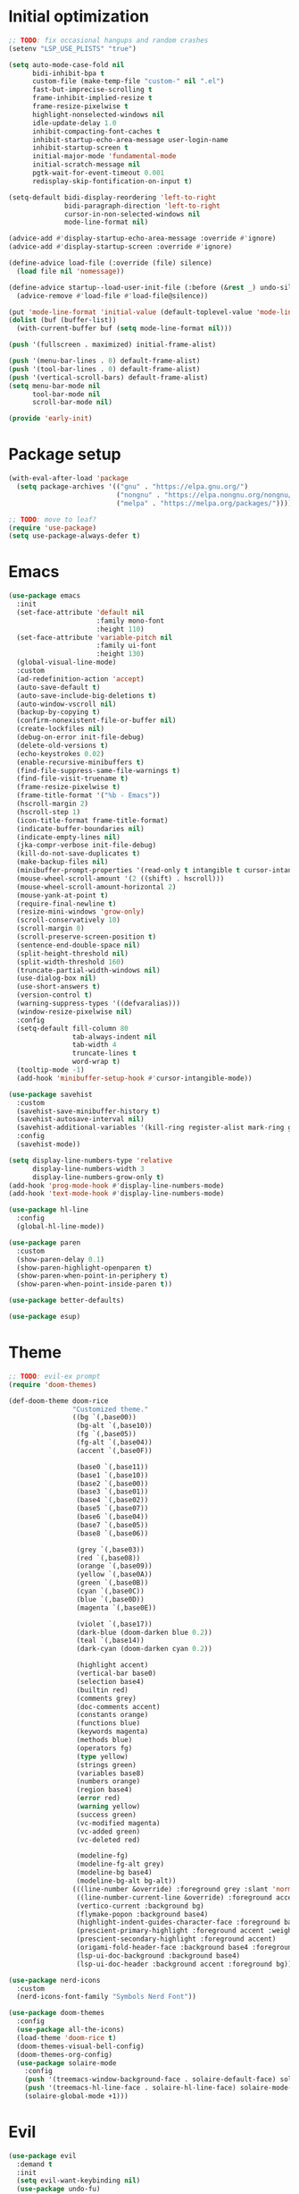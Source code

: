 #+property: header-args :tangle "init.el"

* Initial optimization
#+begin_src emacs-lisp :tangle "early-init.el"
  ;; TODO: fix occasional hangups and random crashes
  (setenv "LSP_USE_PLISTS" "true")

  (setq auto-mode-case-fold nil
        bidi-inhibit-bpa t
        custom-file (make-temp-file "custom-" nil ".el")
        fast-but-imprecise-scrolling t
        frame-inhibit-implied-resize t
        frame-resize-pixelwise t
        highlight-nonselected-windows nil
        idle-update-delay 1.0
        inhibit-compacting-font-caches t
        inhibit-startup-echo-area-message user-login-name
        inhibit-startup-screen t
        initial-major-mode 'fundamental-mode
        initial-scratch-message nil
        pgtk-wait-for-event-timeout 0.001
        redisplay-skip-fontification-on-input t)

  (setq-default bidi-display-reordering 'left-to-right
                bidi-paragraph-direction 'left-to-right
                cursor-in-non-selected-windows nil
                mode-line-format nil)

  (advice-add #'display-startup-echo-area-message :override #'ignore)
  (advice-add #'display-startup-screen :override #'ignore)

  (define-advice load-file (:override (file) silence)
    (load file nil 'nomessage))

  (define-advice startup--load-user-init-file (:before (&rest _) undo-silence)
    (advice-remove #'load-file #'load-file@silence))

  (put 'mode-line-format 'initial-value (default-toplevel-value 'mode-line-format))
  (dolist (buf (buffer-list))
    (with-current-buffer buf (setq mode-line-format nil)))

  (push '(fullscreen . maximized) initial-frame-alist)

  (push '(menu-bar-lines . 0) default-frame-alist)
  (push '(tool-bar-lines . 0) default-frame-alist)
  (push '(vertical-scroll-bars) default-frame-alist)
  (setq menu-bar-mode nil
        tool-bar-mode nil
        scroll-bar-mode nil)

  (provide 'early-init)
#+end_src
* Package setup
#+begin_src emacs-lisp
  (with-eval-after-load 'package
    (setq package-archives '(("gnu" . "https://elpa.gnu.org/")
                             ("nongnu" . "https://elpa.nongnu.org/nongnu/")
                             ("melpa" . "https://melpa.org/packages/"))))

  ;; TODO: move to leaf?
  (require 'use-package)
  (setq use-package-always-defer t)
#+end_src
* Emacs
#+begin_src emacs-lisp
  (use-package emacs
    :init
    (set-face-attribute 'default nil
                        :family mono-font
                        :height 110)
    (set-face-attribute 'variable-pitch nil
                        :family ui-font
                        :height 130)
    (global-visual-line-mode)
    :custom
    (ad-redefinition-action 'accept)
    (auto-save-default t)
    (auto-save-include-big-deletions t)
    (auto-window-vscroll nil)
    (backup-by-copying t)
    (confirm-nonexistent-file-or-buffer nil)
    (create-lockfiles nil)
    (debug-on-error init-file-debug)
    (delete-old-versions t)
    (echo-keystrokes 0.02)
    (enable-recursive-minibuffers t)
    (find-file-suppress-same-file-warnings t)
    (find-file-visit-truename t)
    (frame-resize-pixelwise t)
    (frame-title-format '("%b - Emacs"))
    (hscroll-margin 2)
    (hscroll-step 1)
    (icon-title-format frame-title-format)
    (indicate-buffer-boundaries nil)
    (indicate-empty-lines nil)
    (jka-compr-verbose init-file-debug)
    (kill-do-not-save-duplicates t)
    (make-backup-files nil)
    (minibuffer-prompt-properties '(read-only t intangible t cursor-intangible t face minibuffer-prompt))
    (mouse-wheel-scroll-amount '(2 ((shift) . hscroll)))
    (mouse-wheel-scroll-amount-horizontal 2)
    (mouse-yank-at-point t)
    (require-final-newline t)
    (resize-mini-windows 'grow-only)
    (scroll-conservatively 10)
    (scroll-margin 0)
    (scroll-preserve-screen-position t)
    (sentence-end-double-space nil)
    (split-height-threshold nil)
    (split-width-threshold 160)
    (truncate-partial-width-windows nil)
    (use-dialog-box nil)
    (use-short-answers t)
    (version-control t)
    (warning-suppress-types '((defvaralias)))
    (window-resize-pixelwise nil)
    :config
    (setq-default fill-column 80
                  tab-always-indent nil
                  tab-width 4
                  truncate-lines t
                  word-wrap t)
    (tooltip-mode -1)
    (add-hook 'minibuffer-setup-hook #'cursor-intangible-mode))

  (use-package savehist
    :custom
    (savehist-save-minibuffer-history t)
    (savehist-autosave-interval nil)
    (savehist-additional-variables '(kill-ring register-alist mark-ring global-mark-ring search-ring regexp-search-ring))
    :config
    (savehist-mode))

  (setq display-line-numbers-type 'relative
        display-line-numbers-width 3
        display-line-numbers-grow-only t)
  (add-hook 'prog-mode-hook #'display-line-numbers-mode)
  (add-hook 'text-mode-hook #'display-line-numbers-mode)

  (use-package hl-line
    :config
    (global-hl-line-mode))

  (use-package paren
    :custom
    (show-paren-delay 0.1)
    (show-paren-highlight-openparen t)
    (show-paren-when-point-in-periphery t)
    (show-paren-when-point-inside-paren t))

  (use-package better-defaults)

  (use-package esup)
#+end_src
* Theme
#+begin_src emacs-lisp :tangle "doom-rice-theme.el"
  ;; TODO: evil-ex prompt
  (require 'doom-themes)

  (def-doom-theme doom-rice
                  "Customized theme."
                  ((bg `(,base00))
                   (bg-alt `(,base10))
                   (fg `(,base05))
                   (fg-alt `(,base04))
                   (accent `(,base0F))

                   (base0 `(,base11))
                   (base1 `(,base10))
                   (base2 `(,base00))
                   (base3 `(,base01))
                   (base4 `(,base02))
                   (base5 `(,base07))
                   (base6 `(,base04))
                   (base7 `(,base05))
                   (base8 `(,base06))

                   (grey `(,base03))
                   (red `(,base08))
                   (orange `(,base09))
                   (yellow `(,base0A))
                   (green `(,base0B))
                   (cyan `(,base0C))
                   (blue `(,base0D))
                   (magenta `(,base0E))

                   (violet `(,base17))
                   (dark-blue (doom-darken blue 0.2))
                   (teal `(,base14))
                   (dark-cyan (doom-darken cyan 0.2))

                   (highlight accent)
                   (vertical-bar base0)
                   (selection base4)
                   (builtin red)
                   (comments grey)
                   (doc-comments accent)
                   (constants orange)
                   (functions blue)
                   (keywords magenta)
                   (methods blue)
                   (operators fg)
                   (type yellow)
                   (strings green)
                   (variables base8)
                   (numbers orange)
                   (region base4)
                   (error red)
                   (warning yellow)
                   (success green)
                   (vc-modified magenta)
                   (vc-added green)
                   (vc-deleted red)

                   (modeline-fg)
                   (modeline-fg-alt grey)
                   (modeline-bg base4)
                   (modeline-bg-alt bg-alt))
                  (((line-number &override) :foreground grey :slant 'normal)
                   ((line-number-current-line &override) :foreground accent :weight 'bold :slant 'normal)
                   (vertico-current :background bg)
                   (flymake-popon :background base4)
                   (highlight-indent-guides-character-face :foreground base3)
                   (prescient-primary-highlight :foreground accent :weight 'bold)
                   (prescient-secondary-highlight :foreground accent)
                   (origami-fold-header-face :background base4 :foreground grey)
                   (lsp-ui-doc-background :background base4)
                   (lsp-ui-doc-header :background accent :foreground bg)))
#+end_src

#+begin_src emacs-lisp
  (use-package nerd-icons
    :custom
    (nerd-icons-font-family "Symbols Nerd Font"))

  (use-package doom-themes
    :config
    (use-package all-the-icons)
    (load-theme 'doom-rice t)
    (doom-themes-visual-bell-config)
    (doom-themes-org-config)
    (use-package solaire-mode
      :config
      (push '(treemacs-window-background-face . solaire-default-face) solaire-mode-remap-alist)
      (push '(treemacs-hl-line-face . solaire-hl-line-face) solaire-mode-remap-alist)
      (solaire-global-mode +1)))
#+end_src
* Evil
#+begin_src emacs-lisp
  (use-package evil
    :demand t
    :init
    (setq evil-want-keybinding nil)
    (use-package undo-fu)
    (use-package goto-chg)
    :bind*
    ("<leader>w" ("Kill buffer" . kill-this-buffer))
    ("<leader>W" ("Close window" . evil-window-delete))
    :custom
    (evil-echo-state nil)
    (evil-ex-interactive-search-highlight 'selected-window)
    (evil-ex-search-vim-style-regexp t)
    (evil-ex-visual-char-range t)
    (evil-kbd-macro-suppress-motion-error t)
    (evil-mode-line-format 'nil)
    (evil-symbol-word-search t)
    (evil-undo-system 'undo-fu)
    (evil-visual-state-cursor 'hollow)
    (evil-want-C-g-bindings t)
    (evil-want-C-u-scroll t)
    (evil-want-Y-yank-to-eol t)
    :config
    (evil-mode 1)
    (evil-set-leader 'motion (kbd "SPC"))
    (evil-set-leader 'motion (kbd "<backspace>") t)
    (use-package evil-better-visual-line
      :config
      (evil-better-visual-line-on))
    (use-package evil-collection
      :custom
      (evil-collection-key-blacklist '("SPC" "<backspace>"))
      :config
      (evil-collection-init))
    (use-package evil-goggles
      :config
      (evil-goggles-mode)
      (evil-goggles-use-diff-faces)))

  (use-package evil-nerd-commenter
    :commands (evilnc-comment-operator evilnc-inner-comment evilnc-outer-commenter)
    :bind (:map evil-motion-state-map
                ("gc" . evilnc-comment-operator)))

  (use-package evil-traces
    :after evil-ex
    :config
    (evil-traces-mode))

  (use-package evil-visualstar
    :commands (evil-visualstar/begin-search evil-visualstar/begin-search-forward evil-visualstar/begin-search-backward)
    :bind (:map evil-visual-state-map
                ("*" . evil-visualstar/begin-search-forward)
                ("#" . evil-visualstar/begin-search-backward)))
#+end_src
* Utilities
** Direnv
#+begin_src emacs-lisp
  (use-package envrc
    :config
    (envrc-global-mode))
#+end_src
** EditorConfig
#+begin_src emacs-lisp
  (use-package editorconfig
    :config
    (editorconfig-mode 1)
    (use-package editorconfig-generate))
#+end_src
** Git
#+begin_src emacs-lisp
  (use-package vc
    :custom
    (vc-git-diff-switches '("--histogram"))
    (vc-follow-symlinks t))

  ;; TODO: gracefully kill buffers on exit
  (use-package magit
    :bind* ("<leader>g" ("Git" . magit))
    :bind
    (:map transient-map
          ([escape] . transient-quit-one))
    (:map magit-mode-map
          ("SPC" . nil))
    :hook (magin-process-mode . goto-address-mode)
    :custom
    (magit-diff-refine-hunk t)
    (magit-save-repository-buffers nil)
    (magit-revision-insert-related-refs nil)
    (transient-display-buffer-action '(display-buffer-below-selected))
    (transient-default-level 5)
    (magit-bury-buffer-function #'magit-mode-quit-window)
    (magit-display-buffer-function #'magit-display-buffer-same-window-except-diff-v1)
    :config
    (use-package magit-todos
      :bind* (:map magit-todos-item-section-map
                   ("k" . evil-previous-line))
      :hook (magit-mode . magit-todos-mode)
      :custom
      (magit-todos-keyword-suffix "\\(?:([^)]+)\\)?:?")))
#+end_src
** PDF
#+begin_src emacs-lisp
  (use-package pdf-tools
    :mode ("\\.pdf\\'" . pdf-view-mode)
    :magic ("%PDF" . pdf-view-mode)
    :config
    (pdf-tools-install-noverify))
#+end_src
** Project management
#+begin_src emacs-lisp
  (use-package projectile
    :custom
    (projectile-auto-discover nil)
    (projectile-globally-ignored-directories '("^\\.direnv$" "^\\result*$"))
    (projectile-globally-ignored-file-suffixes '(".elc" ".pyc" ".o"))
    (projectile-globally-ignored-files '(".DS_Store" "TAGS"))
    (projectile-ignored-projects '("~/"))
    :config
    (projectile-mode 1))
#+end_src
** Snippets
#+begin_src emacs-lisp
  (use-package tempel
    :hook ((prog-mode text-mode lsp-completion-mode) . (lambda ()
                                                         (setq-local completion-at-point-functions
                                                                     (cons #'tempel-complete
                                                                           completion-at-point-functions))))
    :config
    (use-package tempel-collection))
#+end_src
** Terminal emulator
#+begin_src emacs-lisp
  (use-package vterm
    :bind*
    ("<leader>T" ("Terminal" . vterm))
    :custom
    (vterm-kill-buffer-on-exit t))
#+end_src
* Completion
** At point
#+begin_src emacs-lisp
  ;; TODO: fix graphical glitching, elisp completions in other modes, weird manual completion behavior
  (use-package corfu
    :hook ((prog-mode text-mode) . corfu-mode)
    :after evil
    :bind (:map corfu-popupinfo-map
                ("C-h" . corfu-popupinfo-scroll-up)
                ("C-l" . corfu-popupinfo-scroll-down))
    :bind (:map evil-insert-state-map
                ("C-SPC" . completion-at-point))
    :custom
    (corfu-auto t)
    (corfu-auto-prefix 2)
    (corfu-count 10)
    (corfu-cycle t)
    (corfu-left-margin-width 1)
    (corfu-margin-formatters '(nerd-icons-corfu-formatter))
    (corfu-on-exact-match 'show)
    (corfu-popupinfo-delay '(0.5 . 0.25))
    (corfu-popupinfo-max-height 20)
    (corfu-preselect 'prompt)
    (corfu-preview-current nil)
    (corfu-quit-at-boundary t)
    (corfu-quit-no-match t)
    (corfu-right-margin-width 1)
    :config
    (use-package corfu-prescient
      :config
      (corfu-prescient-mode))
    (corfu-popupinfo-mode)
    (use-package nerd-icons-corfu))

  (use-package cape
    :init
    (add-to-list 'completion-at-point-functions #'cape-file)
    (add-to-list 'completion-at-point-functions #'cape-elisp-symbol))
#+end_src
** Minibuffer
#+begin_src emacs-lisp
  ;; TODO: find-file
  (use-package vertico
    :bind
    (:map vertico-map
          ("C-j" . vertico-next)
          ("C-M-j" . vertico-next-group)
          ("C-k" . vertico-previous)
          ("C-M-j" . vertico-next-group)
          ("C-u" . vertico-scroll-down)
          ("C-d" . vertico-scroll-up)
          ("RET" . vertico-directory-enter)
          ("DEL" . vertico-directory-delete-char))
    :custom
    (vertico-count 17)
    (vertico-cycle t)
    (completion-in-region-function (lambda (&rest args)
                                     (apply (if vertico-mode
                                                #'consult-completion-in-region
                                              #'completion--in-region)
                                            args)))
    :init
    (vertico-mode)
    (vertico-mouse-mode)
    :config
    (use-package vertico-prescient
      :config
      (vertico-prescient-mode))
    (use-package marginalia
      :bind (:map minibuffer-local-map
                  ("C-h" . marginalia-cycle))
      :init
      (marginalia-mode))
    (use-package nerd-icons-completion
      :hook (marginalia-mode . nerd-icons-completion-marginalia-setup)
      :config
      (nerd-icons-completion-mode)))

  (use-package consult
    :bind*
    ("<leader>SPC" ("Execute command" . execute-extended-command))
    ("<leader>b" ("Switch buffer" . consult-buffer))
    ("<leader>f" ("Find file" . find-file)))

  (use-package consult-dir
    :bind ([remap list-directory] . consult-dir))
#+end_src
** Style
#+begin_src emacs-lisp
  (use-package prescient
    :config
    (prescient-persist-mode)
    :custom
    (prescient-sort-full-matches-first t))
#+end_src
* UI
** Dashboard
#+begin_src emacs-lisp
  (use-package dashboard
    :after solaire-mode
    :custom
    (dashboard-center-content t)
    (dashboard-icon-type 'nerd-icons)
    (dashboard-items '((projects . 5)
                       (recents . 10)))
    (dashboard-path-style 'truncate-beginning)
    (dashboard-startup-banner 'logo)
    :config
    (dashboard-setup-startup-hook))
#+end_src
** File tree
#+begin_src emacs-lisp
  ;; TODO: missing icons, prettier indent guides
  (use-package treemacs
    :after doom-themes
    :bind* ("<leader>t" ("File tree" . treemacs))
    :bind (:map evil-treemacs-state-map
                ("o v" . treemacs-visit-node-horizontal-split)
                ("o s" . treemacs-visit-node-vertical-split))
    :custom
    (treemacs-eldoc-display 'detailed)
    (treemacs-follow-after-init t)
    (treemacs-fringe-indicator-mode nil)
    (treemacs-indent-guide-mode t)
    (treemacs-no-png-images t)
    :custom-face
    (treemacs-directory-face ((t :inherit (variable-pitch))))
    :config
    (treemacs-follow-mode -1)
    (treemacs-git-mode 'deferred)
    (use-package treemacs-nerd-icons)
    (use-package treemacs-evil
      :after evil)
    (use-package treemacs-projectile
      :after projectile)
    (use-package lsp-treemacs
      :after lsp-mode
      :config
      (lsp-treemacs-sync-mode 1))
    (use-package treemacs-magit
      :after magit)
    (doom-themes-treemacs-config)
    (treemacs-load-theme "nerd-icons"))
#+end_src
** Folding
#+begin_src emacs-lisp
  (use-package origami
    :after evil
    :hook ((prog-mode text-mode) . (lambda ()
                                     (setq-local origami-fold-style 'triple-braces)
                                     (origami-mode)
                                     (origami-close-all-nodes (current-buffer))))
    :bind (:map evil-motion-state-map
                ("TAB" . evil-toggle-fold)
                ("<backtab>" . origami-toggle-all-nodes)
                ([remap evil-toggle-fold] . origami-recursively-toggle-node)
                ([remap evil-open-fold] . origami-open-node)
                ([remap evil-open-folds] . origami-open-all-nodes)
                ([remap evil-close-fold] . origami-close-node)
                ([remap evil-close-folds] . origami-close-all-nodes)
                ([remap evil-open-fold-rec] . origami-open-node-recursively))
    :custom
    (origami-show-fold-header t)
    (origami-fold-replacement (nerd-icons-mdicon "nf-md-dots_horizontal")))
#+end_src
** Git
#+begin_src emacs-lisp
  ;; TODO: ugly visuals
  (use-package diff-hl
    :hook
    (find-file . diff-hl-mode)
    (diff-hl-mode . diff-hl-margin-mode)
    (magit-pre-refresh . diff-hl-magit-pre-refresh)
    (magit-post-refresh . diff-hl-magit-post-refresh)
    :custom
    (diff-hl-flydiff-delay 0.5)
    (diff-hl-show-staged-changes nil))
#+end_src
** Help buffer
#+begin_src emacs-lisp
  (use-package helpful
    :bind*
    (:prefix "<leader>h"
             :prefix-map +help
             ("C" ("Command" . helpful-command))
             ("F" ("Face" . describe-face))
             ("M" ("Manpage" . woman))
             ("P" ("Package" . describe-package))
             ("c" ("Callable" . helpful-callable))
             ("g" ("Customize group" . customize-group))
             ("k" ("Key" . helpful-key))
             ("m" ("Manual" . info-display-manual))
             ("p" ("Thing at point" . helpful-at-point))
             ("v" ("Variable" . helpful-variable))))
#+end_src
** Indent guides
#+begin_src emacs-lisp
  (use-package highlight-indent-guides
    :hook
    (prog-mode . highlight-indent-guides-mode)
    (org-mode-local-vars . (lambda ()
                             (and highlight-indent-guides-mode
                                  (bound-and-true-p org-indent-mode)
                                  (highlight-indent-guides-mode -1))))
    :custom
    (highlight-indent-guides-method 'character)
    (highlight-indent-guides-auto-enabled nil))
#+end_src
** Info
#+begin_src emacs-lisp
  (use-package info-colors
    :hook (Info-selection . info-colors-fontify-mode))
#+end_src
** Keybindings
#+begin_src emacs-lisp
  (use-package which-key
    :custom
    (which-key-add-column-padding 1)
    (which-key-idle-delay 0.3)
    (which-key-max-display-columns nil)
    (which-key-min-display-lines 6)
    (which-key-prefix-prefix nil)
    (which-key-side-window-slot -10)
    (which-key-sort-order #'which-key-key-order-alpha)
    (which-key-sort-uppercase-first nil)
    :config
    (which-key-setup-side-window-bottom)
    (which-key-mode))
#+end_src
** Ligatures
#+begin_src emacs-lisp
  (use-package ligature
    :config
    (ligature-set-ligatures t '("-|" "-~" "---" "-<<" "-<" "--" "->" "->>" "-->" "///" "/=" "/=="
                                "/>" "//" "/*" "*>" "***" "*/" "<-" "<<-" "<=>" "<=" "<|" "<||"
                                "<|||" "<|>" "<:" "<>" "<-<" "<<<" "<==" "<<=" "<=<" "<==>" "<-|"
                                "<<" "<~>" "<=|" "<~~" "<~" "<$>" "<$" "<+>" "<+" "</>" "</" "<*"
                                "<*>" "<->" "<!--" ":>" ":<" ":::" "::" ":?" ":?>" ":=" "::=" "=>>"
                                "==>" "=/=" "=!=" "=>" "===" "=:=" "==" "!==" "!!" "!=" ">]" ">:"
                                ">>-" ">>=" ">=>" ">>>" ">-" ">=" "&&&" "&&" "|||>" "||>" "|>" "|]"
                                "|}" "|=>" "|->" "|=" "||-" "|-" "||=" "||" ".." ".?" ".=" ".-" "..<"
                                "..." "+++" "+>" "++" "[||]" "[<" "[|" "{|" "??" "?." "?=" "?:" "##"
                                "###" "####" "#[" "#{" "#=" "#!" "#:" "#_(" "#_" "#?" "#(" ";;" "_|_"
                                "__" "~~" "~~>" "~>" "~-" "~@" "$>" "^=" "]#"))
    (global-ligature-mode t))
#+end_src
** Modeline
#+begin_src emacs-lisp
  ;; TODO: less confusing background colors
  (use-package doom-modeline
    :hook (after-init . doom-modeline-mode)
    :custom
    (doom-modeline-buffer-encoding 'nondefault)
    (doom-modeline-enable-word-count t)
    (doom-modeline-height 30)
    (doom-modeline-indent-info t)
    (doom-modeline-irc nil)
    (doom-modeline-time nil)
    :config
    (use-package anzu
      :config
      (global-anzu-mode +1)
      (use-package evil-anzu
        :after evil
        :config
        (global-anzu-mode +1))))

  ;; TODO: more modes
  (use-package hide-mode-line
    :hook ((completion-list-mode Man-mode) . hide-mode-line-mode))
#+end_src
** Rainbow delimiters
#+begin_src emacs-lisp
  (use-package rainbow-delimiters
    :hook (prog-mode . rainbow-delimiters-mode)
    :custom
    (rainbow-delimiters-max-face-count 4))
#+end_src
** TODOs
#+begin_src emacs-lisp
  (use-package hl-todo
    :hook (prog-mode . hl-todo-mode)
    :custom
    (hl-todo-highlight-punctuation ":")
    (hl-todo-keyword-faces '(("TODO" warning bold)
                             ("FIXME" error bold)
                             ("REVIEW" font-lock-keyword-face bold)
                             ("HACK" font-lock-constant-face bold)
                             ("DEPRECATED" font-lock-doc-face bold)
                             ("NOTE" success bold)
                             ("BUG" error bold)
                             ("XXX" font-lock-constant-face bold))))
#+end_src
** Window switcher
#+begin_src emacs-lisp
  (use-package ace-window
    :bind
    ([remap other-window] . ace-window)
    ([remap evil-window-next] . ace-window)
    :custom
    (aw-keys '(?a ?s ?d ?f ?g ?h ?j ?k ?l))
    (aw-scope 'frame))
#+end_src
* Editing
** LSP
#+begin_src emacs-lisp
  ;; TODO: better code action suggestions
  ;;;###autoload
  (defun lsp-booster--advice-json-parse (old-fn &rest args)
    "Try to parse bytecode instead of json."
    (or
     (when (equal (following-char) ?#)
       (let ((bytecode (read (current-buffer))))
         (when (byte-code-function-p bytecode)
           (funcall bytecode))))
     (apply old-fn args)))
  (defun lsp-booster--advice-final-command (old-fn cmd &optional test?)
    "Prepend emacs-lsp-booster command to lsp CMD."
    (let ((orig-result (funcall old-fn cmd test?)))
      (if (and (not test?)                             ;; for check lsp-server-present?
               (not (file-remote-p default-directory)) ;; see lsp-resolve-final-command, it would add extra shell wrapper
               lsp-use-plists
               (not (functionp 'json-rpc-connection))  ;; native json-rpc
               (executable-find "emacs-lsp-booster"))
          (progn
            (message "Using emacs-lsp-booster for %s!" orig-result)
            (cons "emacs-lsp-booster" orig-result))
        orig-result)))

  (defun +format (&optional arg)
    (interactive "P")
    (call-interactively
     (if (and (bound-and-true-p lsp-mode)
              (lsp-feature? "textDocument/formatting"))
         #'lsp-format-buffer
       #'apheleia-format-buffer)))

  (use-package apheleia
    :bind* (:prefix "<localleader>l"
                    :prefix-map +lang
                    ("f" ("Format" . +format))))

  (use-package lsp-mode
    :after tempel
    :bind
    (:map lsp-mode-map
          :prefix "<localleader>ls"
          :prefix-map +server
          ("q" ("Shutdown" . lsp-workspace-shutdown))
          ("r" ("Restart" . lsp-workspace-restart)))
    (:map lsp-mode-map
          ("<localleader>lr" ("Rename" . lsp-rename))
          ("<localleader>la" ("Code action" . lsp-execute-code-action)))
    :custom
    (lsp-auto-execute-action nil)
    (lsp-completion-provider :none)
    (lsp-diagnostics-provider :flymake)
    (lsp-eldoc-enable-hover nil)
    (lsp-enable-folding nil)
    (lsp-enable-on-type-formatting nil)
    (lsp-enable-semantic-highlighting t)
    (lsp-enable-suggest-server-download nil)
    (lsp-headerline-breadcrumb-enable nil)
    (lsp-inlay-hint-enable t)
    (lsp-keep-workspace-alive nil)
    (lsp-pwsh-folding-enable nil)
    :custom-face
    (lsp-inlay-hint-face ((t (:height 0.8 :inherit 'font-lock-comment-face))))
    :init
    (advice-add (if (progn (require 'json)
                           (fboundp 'json-parse-buffer))
                    'json-parse-buffer
                  'json-read)
                :around
                #'lsp-booster--advice-json-parse)
    (advice-add 'lsp-resolve-final-command :around #'lsp-booster--advice-final-command)
    (setq-default read-process-output-max (* 1024 1024))
    :config
    ;; TODO: better hover doc
    (use-package lsp-ui
      :bind
      (:map evil-motion-state-map
            ("K" . lsp-ui-doc-glance))
      (:map lsp-ui-peek-mode-map
            ("h" . lsp-ui-peek--select-prev-file)
            ("j" . lsp-ui-peek--select-next)
            ("k" . lsp-ui-peek--select-prev)
            ("l" . lsp-ui-peek--select-next-file))
      :custom
      (lsp-ui-delay 0.5)
      (lsp-ui-doc-max-height 8)
      (lsp-ui-doc-max-width 72)
      (lsp-ui-doc-position 'at-point)
      (lsp-ui-doc-show-with-mouse nil))
    (use-package consult-lsp
      :bind (:map lsp-mode-map
                  ([remap xref-find-apropos] . consult-lsp-symbols))))

  (use-package lsp-ltex
    :after lsp-mode
    :custom
    (lsp-ltex-completion-enabled t)
    (lsp-ltex-mother-tongue "pl-PL"))
#+end_src
** Parinfer
#+begin_src emacs-lisp
  (use-package parinfer-rust-mode
    :hook ((emacs-lisp-mode lisp-mode fennel-mode) . parinfer-rust-mode)
    :custom
    (parinfer-rust-auto-download t)
    (parinfer-rust-troublesome-modes 'nil))
#+end_src
** Smart parentheses
#+begin_src emacs-lisp
  (use-package smartparens
    :hook ((prog-mode text-mode) . smartparens-mode)
    :custom
    (sp-cancel-autoskip-on-backward-movement nil)
    (sp-highlight-pair-overlay nil)
    (sp-highlight-wrap-overlay nil)
    (sp-highlight-wrap-tag-overlay nil)
    (sp-max-pair-length 4)
    (sp-max-prefix-length 25)
    (sp-navigate-consider-sgml-tags nil)
    (sp-navigate-skip-match nil)
    (sp-pair-overlay-keymap (make-sparse-keymap))
    (sp-show-pair-from-inside t)
    :init
    (use-package evil-smartparens
      :hook smartparens-enabled-hook)
    :config
    (require 'smartparens-config)

    (let ((unless-list '(sp-point-before-word-p
                         sp-point-after-word-p
                         sp-point-before-same-p)))
      (sp-pair "'"  nil :unless unless-list)
      (sp-pair "\"" nil :unless unless-list))

    (dolist (brace '("(" "{" "["))
      (sp-pair brace nil
               :post-handlers '(("||\n[i]" "RET") ("| " "SPC"))
               :unless '(sp-point-before-word-p sp-point-before-same-p)))

    (sp-local-pair sp-lisp-modes "(" ")" :unless '(:rem sp-point-before-same-p))

    (sp-local-pair (append sp--html-modes '(markdown-mode gfm-mode))
                   "<!--" "-->"
                   :unless '(sp-point-before-word-p sp-point-before-same-p)
                   :actions '(insert) :post-handlers '(("| " "SPC"))))
#+end_src
** Syntax checking
#+begin_src emacs-lisp
  (use-package flymake
    :hook ((prog-mode text-mode) . flymake-mode)
    :bind* ("<localleader>ld" ("Diagnostics" . consult-flymake))
    :config
    (use-package flymake-popon
      :hook (flymake-mode . flymake-popon-mode)
      :custom
      (flymake-popon-posframe-border-width 0)))
#+end_src
** Tree-sitter
#+begin_src emacs-lisp
  (use-package treesit-auto
    :config
    (treesit-auto-add-to-auto-mode-alist 'all)
    (global-treesit-auto-mode))
#+end_src
* Language-specific
** C
#+begin_src emacs-lisp
  (use-package c-ts-mode
    :hook ((c-ts-mode c++-ts-mode) . lsp-deferred)
    :custom
    (c-ts-mode-indent-offset 4))

  (use-package cmake-ts-mode
    :mode "\\.cmake\\'"
    :mode "CMakeLists.txt")

  (use-package meson-mode
    :hook (meson-mode . (lambda ()
                          (add-to-list 'completion-at-point-functions #'meson-completion-at-point-function))))
#+end_src
** Configuration
#+begin_src emacs-lisp
  (use-package conf-mode
    :hook (conf-mode . (lambda () (run-hooks 'prog-mode-hook))))
#+end_src
** CSS
#+begin_src emacs-lisp
  (use-package css-mode
    :hook ((css-mode scss-mode less-mode) . lsp-deferred))

  (use-package sass-mode
    :hook (sass-mode . lsp-deferred))
#+end_src
** Dart
#+begin_src emacs-lisp
  (use-package dart-mode
    :after lsp-mode
    :config
    (use-package flutter
      :bind* (:map dart-mode-map
                   ("<localleader>r" ("Run" . flutter-run))
                   ("<localleader>q" ("Quit" . flutter-quit))
                   ("<localleader>r" ("Hot reload" . flutter-hot-reload))
                   ("<localleader>R" ("Hot restart" . flutter-hot-restart)))))

  (use-package lsp-dart
    :hook (dart-mode . lsp-deferred))
#+end_src
** Emacs Lisp
#+begin_src emacs-lisp
  (use-package elisp-mode
    :bind* (:map emacs-lisp-mode-map
                 ("<localleader>e" ("Eval buffer" . eval-buffer)))
    :config
    (use-package macrostep
      :bind* (:map emacs-lisp-mode-map
                   ("<localleader>m" ("Expand macro" . macrostep-expand))))
    (use-package elisp-demos
      :init
      (advice-add #'describe-function-1 :after #'elisp-demos-advice-describe-function-1)
      (advice-add #'helpful-update :after #'elisp-demos-advice-helpful-update))
    (use-package highlight-quoted
      :hook (emacs-lisp-mode . highlight-quoted-mode))
    (use-package highlight-defined
      :hook (emacs-lisp-mode . highlight-defined-mode))
    (use-package easy-escape
      :hook (emacs-lisp-mode . easy-escape-minor-mode)))
#+end_src
** Faust
#+begin_src emacs-lisp
    (use-package faustine
      :mode ("\\.dsp\\'" . faustine-mode)
      :bind* (:map faustine-mode-map
                   ("<localleader>c" ("Check syntax" . faustine-syntax-check))
                   ("<localleader>d" ("Diagram" . faustine-diagram))
                   ("<localleader>s" ("Source code" . faustine-source-code)))
      :config
      (defvar ac-modes nil)
      (defvar ac-sources nil))
#+end_src
** GDScript
#+begin_src emacs-lisp
  (use-package gdscript-mode
    :hook (gdscript-mode . lsp-deferred)
    :bind* (:map gdscript-mode-map
                 ("<localleader>o" ("Open project in Godot" . gdscript-godot-open-project-in-editor))
                 (:prefix "<localleader>d"
                          :prefix-map +debug
                          ("a" ("Add breakpoint" . gdscript-debug-add-breakpoint))
                          ("d" ("Remove breakpoint" . gdscript-debug-remove-breakpoint))
                          ("c" ("Continue" . gdscript-debug-continue))
                          ("n" ("Next" . gdscript-debug-next))
                          ("s" ("Step" . gdscript-debug-step)))))
#+end_src
** Haskell
#+begin_src emacs-lisp
  (use-package haskell-mode
    :init
    (with-eval-after-load 'projectile
      (add-to-list 'projectile-project-root-files "stack.yaml")))

  (use-package lsp-haskell
    :hook ((haskell-mode-local-vars haskell-literate-mode-local-vars) . lsp-deferred)
    :after lsp-mode
    :custom
    (lsp-haskell-formatting-provider "fourmolu"))
#+end_src
** HTML
#+begin_src emacs-lisp
  (use-package web-mode
    :after smartparens
    :mode "\\.[px]?html?\\'"
    :mode "\\.\\(?:tpl\\|blade\\)\\(?:\\.php\\)?\\'"
    :mode "\\.erb\\'"
    :mode "\\.[lh]?eex\\'"
    :mode "\\.jsp\\'"
    :mode "\\.as[cp]x\\'"
    :mode "\\.ejs\\'"
    :mode "\\.hbs\\'"
    :mode "\\.mustache\\'"
    :mode "\\.svelte\\'"
    :mode "\\.twig\\'"
    :mode "\\.jinja2?\\'"
    :mode "\\.eco\\'"
    :mode "wp-content/themes/.+/.+\\.php\\'"
    :mode "templates/.+\\.php\\'"
    :hook (web-mode . lsp-deferred)
    :hook (web-mode . (lambda ()
                        (when (member web-mode-content-type '("javascript" "jsx"))
                          (setq-local comment-start "//")
                          (setq-local comment-end "")
                          (setq-local comment-start-skip "// *"))))
    :custom
    (lsp-emmet-ls-command '("emmet-language-server" "--stdio"))
    (web-mode-enable-html-entities-fontification t)
    (web-mode-auto-close-style 1)
    (web-mode-enable-auto-quoting nil)
    :config
    (sp-local-pair 'web-mode "<" ">" :unless '(:add (lambda (_id action _context)
                                                      (and (eq action 'insert)
                                                           (eq web-mode-auto-close-style 3)))))
    (setf (alist-get "javascript" web-mode-comment-formats nil nil #'equal)
          "//"))
#+end_src
** JavaScript
#+begin_src emacs-lisp
  (use-package js
    :hook (js-ts-mode . lsp-deferred))

  (use-package typescript-ts-mode
    :hook (typescript-ts-mode . lsp-deferred)
    :custom
    (typescript-ts-mode-indent-offset 4))

  (setq lsp-clients-typescript-prefer-use-project-ts-server t
        lsp-javascript-display-parameter-type-hints t
        lsp-javascript-display-property-declaration-type-hints t
        lsp-javascript-display-return-type-hints t
        lsp-javascript-display-variable-type-hints t
        lsp-eslint-server-command '("vscode-eslint-language-server" "--stdio"))
#+end_src
** JSON
#+begin_src emacs-lisp
  (use-package json-ts-mode
    :hook (json-ts-mode . lsp-deferred)
    :custom
    (json-ts-mode-indent-offset 4))
#+end_src
** Julia
#+begin_src emacs-lisp
  (use-package julia-ts-mode
    :mode "\\.jl$")

  (use-package julia-snail
    :hook (julia-ts-mode . julia-snail-mode)
    :bind
    (:map julia-snail-mode-map
          ("<localleader>'" ("Snail" . julia-snail))
          ("<localleader>a" ("Activate package" . julia-snail-package-activate))
          ("<localleader>d" ("Documentation at point" . julia-snail-doc-lookup))
          ("<localleader>r" ("Update module cache" . julia-snail-update-module-cache))
          (:prefix "<localleader>e"
                   :prefix-map +eval
                   ("b" ("Buffer" . julia-snail-send-buffer-file))
                   ("l" ("Line" . julia-snail-send-line))
                   ("r" ("Region" . julia-snail-send-region))))
    (:map julia-snail-repl-mode-map
          ("<localleader>a" ("Activate package" . julia-snail-package-activate))
          ("<localleader>d" ("Documentation at point" . julia-snail-doc-lookup))
          ("<localleader>m" ("Go back" . julia-snail-repl-go-back))
          ("<localleader>r" ("Update module cache" . julia-snail-update-module-cache))))

  (use-package lsp-julia
    :after lsp-mode
    :hook (julia-ts-mode . lsp-deferred))
#+end_src
** Lua
#+begin_src emacs-lisp
  (use-package lua-mode
    :hook (lua-mode . lsp-deferred)
    :custom
    (lua-indent-level 4))

  (use-package fennel-mode
    :mode "\\.fnl"
    :hook (lua-mode . antifennel-mode)
    :bind*
    (:map fennel-mode-map
          ("<localleader>r" ("REPL" . fennel-repl))
          ("<localleader>c" ("Compile buffer" . fennel-view-compilation))
          ("<localleader>f" ("Format buffer" . fennel-format))
          ("<localleader>m" ("Expand macro" . fennel-macroexpand)))
    :config
    (with-eval-after-load 'apheleia
      (push '(fnlfmt . ("fnlfmt" "-"))
            apheleia-formatters)
      (push '(fennel-mode . fnlfmt)
            apheleia-mode-alist))
    (use-package flymake-fennel
      :hook (fennel-mode . flymake-fennel-setup)))

  (setq lsp-clients-lua-language-server-command '("lua-language-server"))
#+end_src
** Markdown
#+begin_src emacs-lisp
  (use-package markdown-mode
    :hook (markdown-mode . lsp-deferred)
    :mode ("/README\\(?:\\.md\\)?\\'" . gfm-mode)
    :bind* (:map markdown-mode-map
                 ("<localleader>'" ("Edit block" . markdown-edit-code-block)))
    :custom
    (markdown-enable-math t)
    (markdown-enable-wiki-links t)
    (markdown-italic-underscore t)
    (markdown-asymmetric-header t)
    (markdown-make-gfm-checkboxes-buttons t)
    (markdown-fontify-whole-heading-line t)
    :config
    (use-package grip-mode
      :bind* (:map markdown-mode-map
                   ("<localleader>p" ("Preview" . grip-mode)))))
#+end_src
** Nim
#+begin_src emacs-lisp
  (use-package nim-mode
    :hook (nim-mode . (lambda ()
                        (setq-local tab-width 2)
                        (lsp-deferred))))
#+end_src
** Nix
#+begin_src emacs-lisp
  (use-package nix-mode
    :mode "\\.nix"
    :hook (nix-mode . lsp-deferred)
    :bind* (:map nix-mode-map
                 ("<localleader>r" ("REPL" . nix-repl-show)))
    :custom
    (nix-indent-offest 2)
    (lsp-nix-nil-formatter ["alejandra"]))
#+end_src
** Org
#+begin_src emacs-lisp
  (use-package org
    :hook (org-mode . lsp-deferred)
    :bind
    (:map org-src-mode-map
          ([remap evil-save] . org-edit-src-save))
    :bind*
    (:map org-mode-map
          ([remap origami-toggle-all-nodes] . org-shifttab)
          ("<localleader>s" ("Sort" . org-sort))
          ("<localleader>g" ("Goto" . consult-org-heading))
          ("<localleader>'" ("Edit block" . org-edit-special))
          ("<localleader>t" ("TODO" . org-todo))
          ("<localleader>x" ("Checkbox" . org-toggle-checkbox))
          (:prefix "<localleader>e"
                   :prefix-map +export
                   ("h" ("HTML" . org-html-export-to-html))
                   ("o" ("ODT" . org-odt-export-to-odt))))
    :custom
    (org-cycle-emulate-tab nil)
    (org-eldoc-breadcrumb-separator (concat " " (nerd-icons-mdicon "nf-md-chevron_right") " "))
    (org-enforce-todo-dependencies t)
    (org-export-with-author nil)
    (org-export-with-smart-quotes t)
    (org-export-with-todo-keywords nil)
    (org-fontify-done-headline t)
    (org-fontify-quote-and-verse-blocks t)
    (org-fontify-whole-leading-line t)
    (org-hide-leading-stars t)
    (org-image-actual-width nil)
    (org-indirect-buffer-display 'current-window)
    (org-modules '())
    (org-startup-folded 'overview)
    (org-startup-indented t)
    (org-tags-column 0)
    :config
    (plist-put org-format-latex-options :scale 1.5)
    (add-to-list 'org-file-apps '(directory . emacs))
    (add-to-list 'org-file-apps '(remote . emacs))
    (use-package evil-org
      :hook (org-mode . evil-org-mode))
    (use-package org-contrib)
    (use-package org-cliplink)
    (use-package org-download)
    (use-package org-appear)
    (use-package org-superstar)
    (use-package ob-async)
    (use-package ox-pandoc
      :bind (:map org-mode-map
                  :prefix "<localleader>e"
                  :prefix-map +export
                  ("d" ("DOCX" . org-pandoc-export-to-docx))))
    (use-package org-variable-pitch
      :hook (org-mode . org-variable-pitch-minor-mode)
      :custom
      (org-variable-pitch-fontify-headline-prefix t)
      :config
      (set-face-attribute 'org-variable-pitch-fixed-face nil
                          :family mono-font
                          :height 110)
      (setq org-variable-pitch-fixed-faces (append org-variable-pitch-fixed-faces
                                                   '(line-number
                                                     line-number-current-line
                                                     corfu-default
                                                     highlight-indent-guides-character-face
                                                     lsp-ui-sideline-global
                                                     lsp-ui-sideline-code-action
                                                     org-modern-block-name
                                                     org-modern-date-active
                                                     org-modern-date-inactive
                                                     org-modern-done
                                                     org-modern-horizontal-rule
                                                     org-modern-internal-target
                                                     org-modern-label
                                                     org-modern-priority
                                                     org-modern-radio-target
                                                     org-modern-statistics
                                                     org-modern-symbol
                                                     org-modern-tag
                                                     org-modern-time-active
                                                     org-modern-time-inactive
                                                     org-modern-todo))))
    (use-package org-modern
      :hook (org-mode . org-modern-mode)
      :custom
      (org-modern-block-name `(,(concat (nerd-icons-mdicon "nf-md-chevron_double_right") " ") . ,(concat (nerd-icons-mdicon "nf-md-chevron_double_left") " ")))
      (org-modern-keyword (concat (nerd-icons-mdicon "nf-md-wrench") " "))
      (org-modern-star '("✯" "✵" "✺" "✼" "❁" "❃" "❆")))
    (use-package org-appear
      :hook (org-mode . (lambda ()
                          (add-hook 'evil-insert-state-entry-hook
                                    #'org-appear-manual-start
                                    nil
                                    t)
                          (add-hook 'evil-insert-state-exit-hook
                                    #'org-appear-manual-stop
                                    nil
                                    t)))
      :custom
      (org-appear-trigger 'manual))
    (use-package org-fragtog
      :hook (org-mode . org-fragtog-mode)))
#+end_src
** Python
#+begin_src emacs-lisp
  (use-package python-ts-mode
    :hook (python-ts-mode . lsp-deferred)
    :custom
    (python-indent-guess-indent-offset-verbose nil)
    :config
    (when (and (executable-find "python3")
               (string= python-shell-interpreter "python"))
      (setq python-shell-interpreter "python3")))
#+end_src
** QML
#+begin_src emacs-lisp
  (use-package qml-mode
    :mode "\\.qml$")
#+end_src
** Rust
#+begin_src emacs-lisp
  (use-package rust-ts-mode
    :hook (rust-ts-mode . lsp-deferred))
#+end_src
** Shell
#+begin_src emacs-lisp
  (use-package sh-script
    :hook (sh-script . lsp-deferred))

  (use-package fish-mode)
#+end_src
** YAML
#+begin_src emacs-lisp
  (use-package yaml-ts-mode
    :hook (yaml-ts-mode . lsp-deferred))
#+end_src
** Zig
#+begin_src emacs-lisp
  (use-package zig-mode
    :hook (zig-mode . lsp-deferred)
    :custom
    (zig-format-on-save nil))
#+end_src

